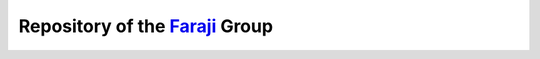 Repository of the `Faraji`_ Group
---------------------------------

.. image:: https://www.rug.nl/research/zernike/theoretical-chemistry/faraji-group/figure-1_topic.png

.. _Faraji: https://www.rug.nl/research/zernike/theoretical-chemistry/faraji-group/
